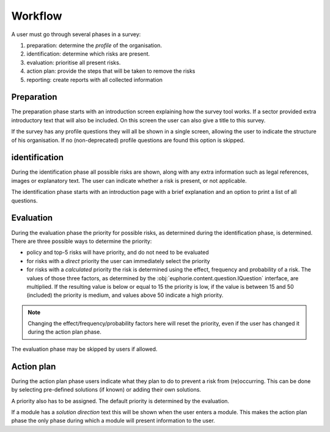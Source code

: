 .. _workflow-survey:

Workflow
========

A user must go through several phases in a survey:

1. preparation: determine the *profile* of the organisation.
2. identification: determine which risks are present.
3. evaluation: prioritise all present risks.
4. action plan: provide the steps that will be taken to remove the risks
5. reporting: create reports with all collected information

Preparation
-----------

The preparation phase starts with an introduction screen explaining how the
survey tool works. If a sector provided extra introductory text that will
also be included. On this screen the user can also give a title to this
survey.

If the survey has any profile questions they will all be shown in a single
screen, allowing the user to indicate the structure of his organisation. If
no (non-deprecated) profile questions are found this option is skipped.


identification
---------------

During the identification phase all possible risks are shown, along with
any extra information such as legal references, images or explanatory text.
The user can indicate whether a risk is present, or not applicable. 

The identification phase starts with an introduction page with a brief
explanation and an option to print a list of all questions.


Evaluation
----------

During the evaluation phase the priority for possible risks, as determined
during the identification phase, is determined. There are three possible ways
to determine the priority:

* policy and top-5 risks will have priority, and do not need to be evaluated

* for risks with a *direct* priority the user can immediately select the
  priority

* for risks with a *calculated* priority the risk is determined using the
  effect, frequency and probability of a risk. The values of those three
  factors, as determined by the :obj:`euphorie.content.question.IQuestion`
  interface, are multiplied. If the resulting value is below or equal to 15
  the priority is low, if the value is between 15 and 50 (included) the
  priority is medium, and values above 50 indicate a high priority.

.. note::
   Changing the effect/frequency/probability factors here will reset the
   priority, even if the user has changed it during the action plan phase.

The evaluation phase may be skipped by users if allowed.


Action plan
-----------

During the action plan phase users indicate what they plan to do to prevent a
risk from (re)occurring. This can be done by selecting pre-defined solutions
(if known) or adding their own solutions.

A priority also has to be assigned. The default priority is determined by
the evaluation.

If a module has a *solution direction* text this will be shown when the user
enters a module. This makes the action plan phase the only phase during which a
module will present information to the user.

